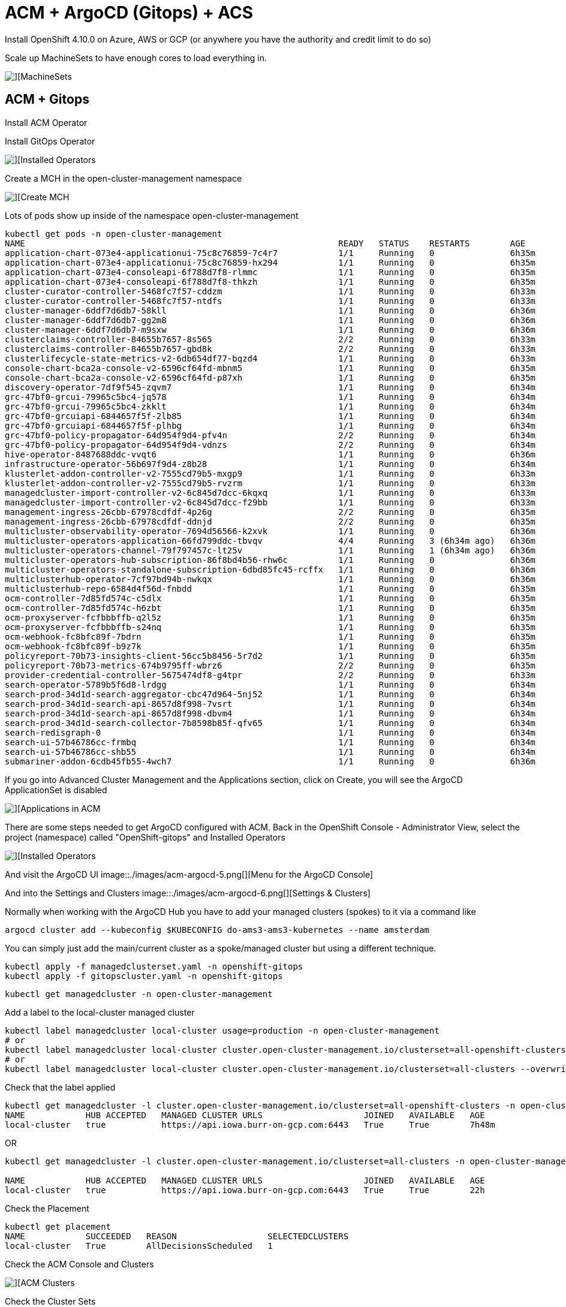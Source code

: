 # ACM + ArgoCD (Gitops) + ACS

Install OpenShift 4.10.0 on Azure, AWS or GCP (or anywhere you have the authority and credit limit to do so)



Scale up MachineSets to have enough cores to load everything in.  

image::./images/acm-argocd-0.png[][MachineSets]

## ACM + Gitops
Install ACM Operator

Install GitOps Operator

image::./images/acm-argocd-1.png[][Installed Operators]

Create a MCH in the open-cluster-management namespace

image::./images/acm-argocd-2.png[][Create MCH]


Lots of pods show up inside of the namespace open-cluster-management
----
kubectl get pods -n open-cluster-management
NAME                                                              READY   STATUS    RESTARTS        AGE
application-chart-073e4-applicationui-75c8c76859-7c4r7            1/1     Running   0               6h35m
application-chart-073e4-applicationui-75c8c76859-hx294            1/1     Running   0               6h35m
application-chart-073e4-consoleapi-6f788d7f8-rlmmc                1/1     Running   0               6h35m
application-chart-073e4-consoleapi-6f788d7f8-thkzh                1/1     Running   0               6h35m
cluster-curator-controller-5468fc7f57-cddzm                       1/1     Running   0               6h33m
cluster-curator-controller-5468fc7f57-ntdfs                       1/1     Running   0               6h33m
cluster-manager-6ddf7d6db7-58kll                                  1/1     Running   0               6h36m
cluster-manager-6ddf7d6db7-gg2m8                                  1/1     Running   0               6h36m
cluster-manager-6ddf7d6db7-m9sxw                                  1/1     Running   0               6h36m
clusterclaims-controller-84655b7657-8s565                         2/2     Running   0               6h33m
clusterclaims-controller-84655b7657-gbd8k                         2/2     Running   0               6h33m
clusterlifecycle-state-metrics-v2-6db654df77-bqzd4                1/1     Running   0               6h33m
console-chart-bca2a-console-v2-6596cf64fd-mbnm5                   1/1     Running   0               6h35m
console-chart-bca2a-console-v2-6596cf64fd-p87xh                   1/1     Running   0               6h35m
discovery-operator-7df9f545-zqvm7                                 1/1     Running   0               6h34m
grc-47bf0-grcui-79965c5bc4-jq578                                  1/1     Running   0               6h34m
grc-47bf0-grcui-79965c5bc4-zkklt                                  1/1     Running   0               6h34m
grc-47bf0-grcuiapi-6844657f5f-2lb85                               1/1     Running   0               6h34m
grc-47bf0-grcuiapi-6844657f5f-plhbg                               1/1     Running   0               6h34m
grc-47bf0-policy-propagator-64d954f9d4-pfv4n                      2/2     Running   0               6h34m
grc-47bf0-policy-propagator-64d954f9d4-vdnzs                      2/2     Running   0               6h34m
hive-operator-8487688ddc-vvqt6                                    1/1     Running   0               6h36m
infrastructure-operator-56b697f9d4-z8b28                          1/1     Running   0               6h34m
klusterlet-addon-controller-v2-7555cd79b5-mxgp9                   1/1     Running   0               6h33m
klusterlet-addon-controller-v2-7555cd79b5-rvzrm                   1/1     Running   0               6h33m
managedcluster-import-controller-v2-6c845d7dcc-6kqxq              1/1     Running   0               6h33m
managedcluster-import-controller-v2-6c845d7dcc-f29bb              1/1     Running   0               6h33m
management-ingress-26cbb-67978cdfdf-4p26g                         2/2     Running   0               6h35m
management-ingress-26cbb-67978cdfdf-ddnjd                         2/2     Running   0               6h35m
multicluster-observability-operator-7694d56566-k2xvk              1/1     Running   0               6h36m
multicluster-operators-application-66fd799ddc-tbvqv               4/4     Running   3 (6h34m ago)   6h36m
multicluster-operators-channel-79f797457c-lt25v                   1/1     Running   1 (6h34m ago)   6h36m
multicluster-operators-hub-subscription-86f8bd4b56-rhw6c          1/1     Running   0               6h36m
multicluster-operators-standalone-subscription-6dbd85fc45-rcffx   1/1     Running   0               6h36m
multiclusterhub-operator-7cf97bd94b-nwkqx                         1/1     Running   0               6h36m
multiclusterhub-repo-6584d4f56d-fnbdd                             1/1     Running   0               6h35m
ocm-controller-7d85fd574c-c5dlx                                   1/1     Running   0               6h35m
ocm-controller-7d85fd574c-h6zbt                                   1/1     Running   0               6h35m
ocm-proxyserver-fcfbbbffb-q2l5z                                   1/1     Running   0               6h35m
ocm-proxyserver-fcfbbbffb-s24nq                                   1/1     Running   0               6h35m
ocm-webhook-fc8bfc89f-7bdrn                                       1/1     Running   0               6h35m
ocm-webhook-fc8bfc89f-b9z7k                                       1/1     Running   0               6h35m
policyreport-70b73-insights-client-56cc5b8456-5r7d2               1/1     Running   0               6h35m
policyreport-70b73-metrics-674b9795ff-wbrz6                       2/2     Running   0               6h35m
provider-credential-controller-5675474df8-g4tpr                   2/2     Running   0               6h33m
search-operator-5789b5f6d8-lrdgg                                  1/1     Running   0               6h34m
search-prod-34d1d-search-aggregator-cbc47d964-5nj52               1/1     Running   0               6h34m
search-prod-34d1d-search-api-8657d8f998-7vsrt                     1/1     Running   0               6h34m
search-prod-34d1d-search-api-8657d8f998-dbvm4                     1/1     Running   0               6h34m
search-prod-34d1d-search-collector-7b8598b85f-qfv65               1/1     Running   0               6h34m
search-redisgraph-0                                               1/1     Running   0               6h34m
search-ui-57b46786cc-frmbq                                        1/1     Running   0               6h34m
search-ui-57b46786cc-shb55                                        1/1     Running   0               6h34m
submariner-addon-6cdb45fb55-4wch7                                 1/1     Running   0               6h36m
----


If you go into Advanced Cluster Management and the Applications section, click on Create, you will see the ArgoCD ApplicationSet is disabled

image::./images/acm-argocd-3.png[][Applications in ACM]

There are some steps needed to get ArgoCD configured with ACM.  Back in the OpenShift Console - Administrator View, select the project (namespace) called "OpenShift-gitops" and Installed Operators

image::./images/acm-argocd-4.png[][Installed Operators]

And visit the ArgoCD UI
image::./images/acm-argocd-5.png[][Menu for the ArgoCD Console]

And into the Settings and Clusters
image::./images/acm-argocd-6.png[][Settings & Clusters]


Normally when working with the ArgoCD Hub you have to add your managed clusters (spokes) to it via a command like
----
argocd cluster add --kubeconfig $KUBECONFIG do-ams3-ams3-kubernetes --name amsterdam
----

You can simply just add the main/current cluster as a spoke/managed cluster but using a different technique.


----
kubectl apply -f managedclusterset.yaml -n openshift-gitops
kubectl apply -f gitopscluster.yaml -n openshift-gitops
----


----
kubectl get managedcluster -n open-cluster-management
----

Add a label to the local-cluster managed cluster

----
kubectl label managedcluster local-cluster usage=production -n open-cluster-management
# or
kubectl label managedcluster local-cluster cluster.open-cluster-management.io/clusterset=all-openshift-clusters
# or
kubectl label managedcluster local-cluster cluster.open-cluster-management.io/clusterset=all-clusters --overwrite
----

Check that the label applied
----
kubectl get managedcluster -l cluster.open-cluster-management.io/clusterset=all-openshift-clusters -n open-cluster-management
NAME            HUB ACCEPTED   MANAGED CLUSTER URLS                    JOINED   AVAILABLE   AGE
local-cluster   true           https://api.iowa.burr-on-gcp.com:6443   True     True        7h48m
----

OR
----
kubectl get managedcluster -l cluster.open-cluster-management.io/clusterset=all-clusters -n open-cluster-management

NAME            HUB ACCEPTED   MANAGED CLUSTER URLS                    JOINED   AVAILABLE   AGE
local-cluster   true           https://api.iowa.burr-on-gcp.com:6443   True     True        22h
----


Check the Placement

----
kubectl get placement
NAME            SUCCEEDED   REASON                  SELECTEDCLUSTERS
local-cluster   True        AllDecisionsScheduled   1

----

Check the ACM Console and Clusters

image::./images/acm-argocd-7.png[][ACM Clusters]

Check the Cluster Sets

image::./images/acm-argocd-8.png[][Cluster Sets]

Now Argo CD ApplicationSet should be Enabled

image::./images/acm-argocd-9.png[][Argo CD ApplicationSet]

Select that option

image::./images/acm-argocd-10.png[][Argo CD ApplicationSet Wizard]

But let's ignore the Wizard and back to the command line

Login using the arogocd CLI but you have to extract the CLI password from the secret 

----
oc extract secret/openshift-gitops-cluster -n openshift-gitops --to=-
# admin.password
QUkcM6KW9Z7wjf3pAaRbqGF8IitdrhND
----

----
ARGOCD_URL=$(kubectl get route openshift-gitops-server -n openshift-gitops -o jsonpath="{.status.ingress[0].host}")
argocd login --insecure --grpc-web $ARGOCD_URL  --username admin --password QUkcM6KW9Z7wjf3pAaRbqGF8IitdrhND
----

----
argocd cluster list
SERVER                                 NAME           VERSION  STATUS      MESSAGE                                              PROJECT
https://api.iowa.burr-on-gcp.com:6443  local-cluster  1.23     Successful
https://kubernetes.default.svc         in-cluster              Unknown     Cluster has no application and not being monitored.
----

----
argocd app list
NAME  CLUSTER  NAMESPACE  PROJECT  STATUS  HEALTH  SYNCPOLICY  CONDITIONS  REPO  PATH  TARGET
----

Apply the acm-applicationset.yaml
----
kubectl apply -f acm-applicationset.yaml -n openshift-gitops
----

----
argocd app list
NAME                 CLUSTER                                NAMESPACE  PROJECT  STATUS     HEALTH   SYNCPOLICY  CONDITIONS  REPO                                          PATH                            TARGET
local-cluster-myapp  https://api.iowa.burr-on-gcp.com:6443  mystuff    default  OutOfSync  Missing  Auto-Prune  <none>      https://github.com/burrsutter/acm-argocd.git  mystuff/overlays/local-cluster  main
----

If you look quickly it won't be synced

image::./images/acm-argocd-11.png[][ArgoCD Console]

image::./images/acm-argocd-12.png[][ACM Application Console]

----
argocd app list
NAME                 CLUSTER                                NAMESPACE  PROJECT  STATUS  HEALTH   SYNCPOLICY  CONDITIONS  REPO                                          PATH                            TARGET
local-cluster-myapp  https://api.iowa.burr-on-gcp.com:6443  mystuff    default  Synced  Healthy  Auto-Prune  <none>      https://github.com/burrsutter/acm-argocd.git  mystuff/overlays/local-cluster  main
----

And it should eventually sync

image::./images/acm-argocd-13.png[][ArgoCD Console]

And be deployed into "mystuff"

----
kubectl get pods -n mystuff
NAME                     READY   STATUS    RESTARTS   AGE
myapp-74d59bc754-wt748   1/1     Running   0          75s
----

----
kubectl get services -n mystuff
NAME    TYPE           CLUSTER-IP      EXTERNAL-IP   PORT(S)          AGE
myapp   LoadBalancer   172.30.29.178   34.69.72.59   8080:30225/TCP   90s
----

----
curl 34.69.72.59:8080
localz only via Quarkus 1 on myapp-74d59bc754-wt748
----



## ACS/StackRox
Install Operator

----
oc get pods -n rhacs-operator
NAME                                                 READY   STATUS    RESTARTS   AGE
rhacs-operator-controller-manager-5f8b8d8d45-kvm2z   2/2     Running   0          29m
----

Create "stackrox" Project/Namespace

Go to Installed Operators

image::./images/acs-1.png[][Installed Operators]


image::./images/acs-2.png[][Create Instance]

----
kubectl get pods -n stackrox
NAME                         READY   STATUS    RESTARTS   AGE
central-6b96668d45-nmpnk     1/1     Running   0          31m
scanner-7d77d75f6c-m2rmt     1/1     Running   0          31m
scanner-7d77d75f6c-xqzzq     1/1     Running   0          31m
scanner-db-77dd49d98-kbkzm   1/1     Running   0          31m
----

Now time to seek out the autogenerated password for access to the Central UI

Back to Installed Operators

image::./images/acs-3.png[][Installed Operators]

Click on Central

image::./images/acs-4.png[][Central]

Click on stackrox-central-services

image::./images/acs-5.png[][stackrox-central-services]

Copy that command and execute it

image::./images/acs-6.png[][Special Command]

----
oc -n stackrox get secret central-htpasswd -o go-template='{{index .data "password" | base64decode}}'
5xABwer78myRqwerqw13xyz10
----
Find the URL to the ACS Central

image::./images/acs-7.png[][URL]

Login and viola

image::./images/acs-8.png[][ACS Central]

## Troubleshooting

As mentioned, make sure you have enough worker node cores available.  You can look for Pending pods on this section of the main Overview screen.  

image::./images/troubleshooting-1.png[][Pending?]

image::./images/acm-argocd-0.png[][MachineSets]
